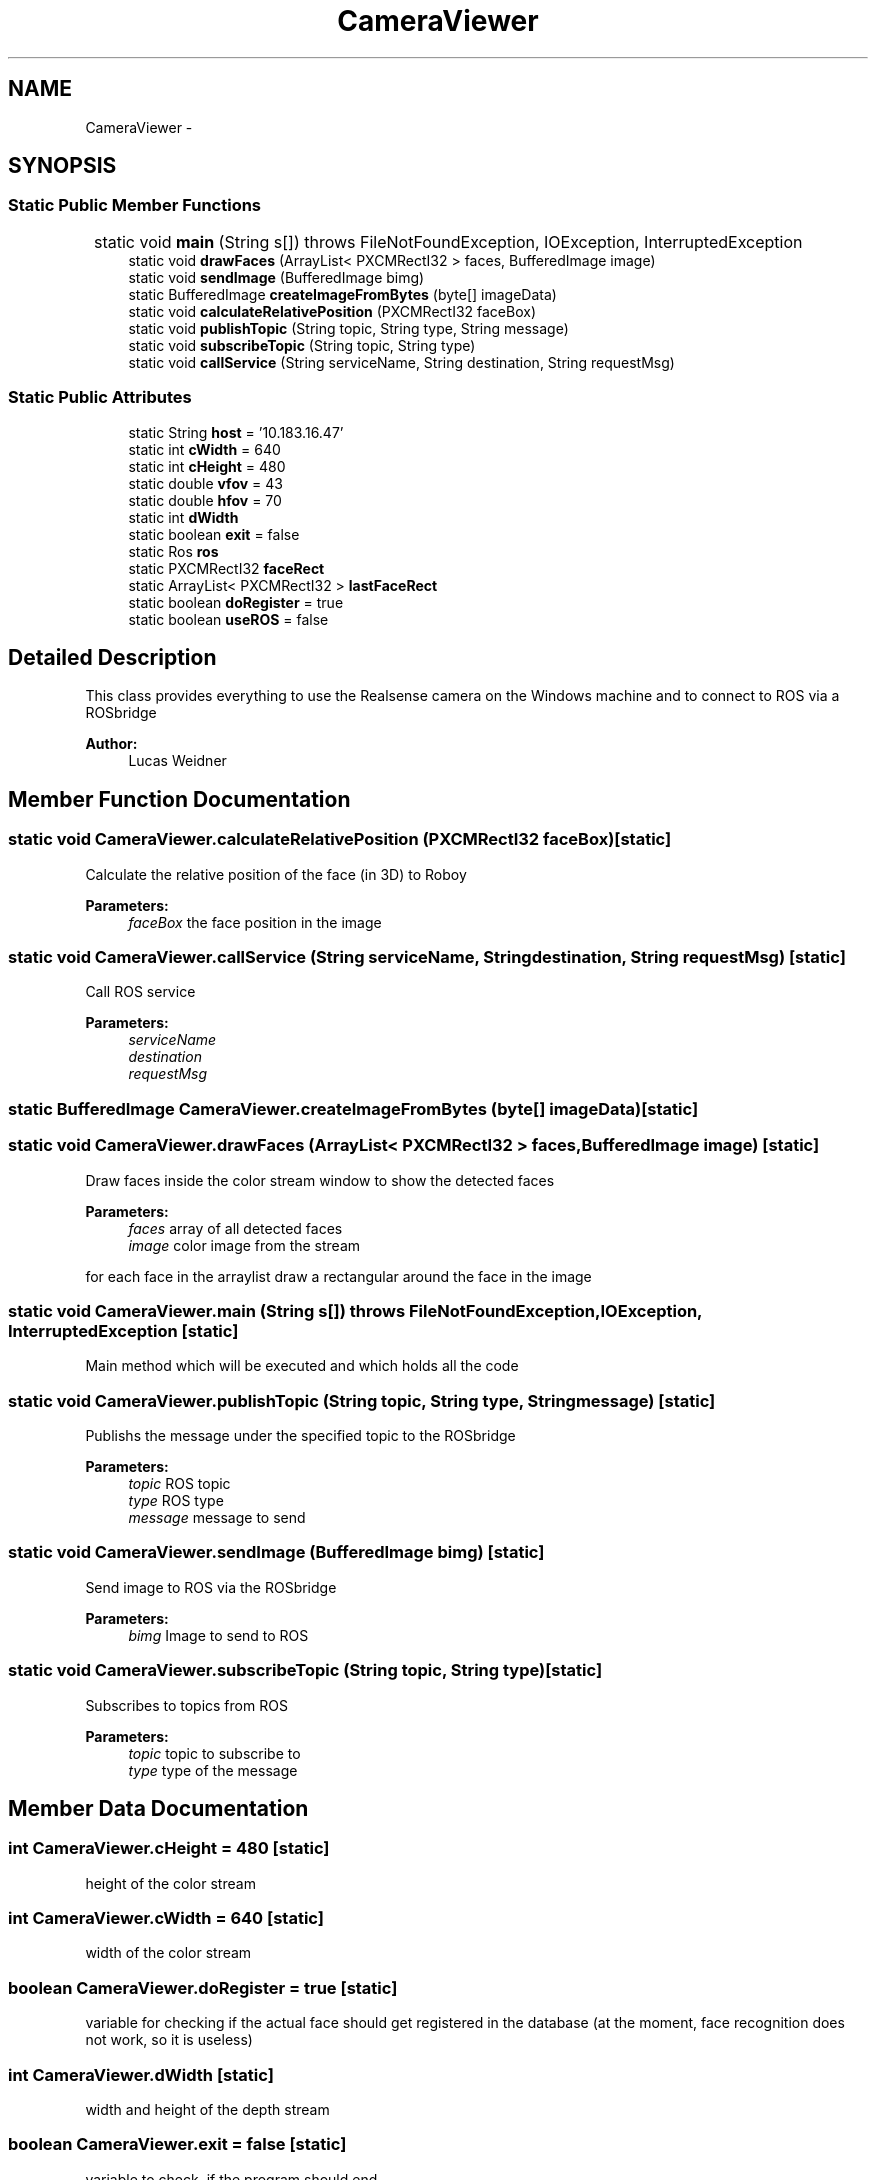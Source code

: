 .TH "CameraViewer" 3 "Wed Apr 6 2016" "Version 1.0" "Realsense" \" -*- nroff -*-
.ad l
.nh
.SH NAME
CameraViewer \- 
.SH SYNOPSIS
.br
.PP
.SS "Static Public Member Functions"

.in +1c
.ti -1c
.RI "static void \fBmain\fP (String s[])  throws FileNotFoundException, IOException, InterruptedException 	"
.br
.ti -1c
.RI "static void \fBdrawFaces\fP (ArrayList< PXCMRectI32 > faces, BufferedImage image)"
.br
.ti -1c
.RI "static void \fBsendImage\fP (BufferedImage bimg)"
.br
.ti -1c
.RI "static BufferedImage \fBcreateImageFromBytes\fP (byte[] imageData)"
.br
.ti -1c
.RI "static void \fBcalculateRelativePosition\fP (PXCMRectI32 faceBox)"
.br
.ti -1c
.RI "static void \fBpublishTopic\fP (String topic, String type, String message)"
.br
.ti -1c
.RI "static void \fBsubscribeTopic\fP (String topic, String type)"
.br
.ti -1c
.RI "static void \fBcallService\fP (String serviceName, String destination, String requestMsg)"
.br
.in -1c
.SS "Static Public Attributes"

.in +1c
.ti -1c
.RI "static String \fBhost\fP = '10\&.183\&.16\&.47'"
.br
.ti -1c
.RI "static int \fBcWidth\fP = 640"
.br
.ti -1c
.RI "static int \fBcHeight\fP = 480"
.br
.ti -1c
.RI "static double \fBvfov\fP = 43"
.br
.ti -1c
.RI "static double \fBhfov\fP = 70"
.br
.ti -1c
.RI "static int \fBdWidth\fP"
.br
.ti -1c
.RI "static boolean \fBexit\fP = false"
.br
.ti -1c
.RI "static Ros \fBros\fP"
.br
.ti -1c
.RI "static PXCMRectI32 \fBfaceRect\fP"
.br
.ti -1c
.RI "static ArrayList< PXCMRectI32 > \fBlastFaceRect\fP"
.br
.ti -1c
.RI "static boolean \fBdoRegister\fP = true"
.br
.ti -1c
.RI "static boolean \fBuseROS\fP = false"
.br
.in -1c
.SH "Detailed Description"
.PP 
This class provides everything to use the Realsense camera on the Windows machine and to connect to ROS via a ROSbridge 
.PP
\fBAuthor:\fP
.RS 4
Lucas Weidner 
.RE
.PP

.SH "Member Function Documentation"
.PP 
.SS "static void CameraViewer\&.calculateRelativePosition (PXCMRectI32 faceBox)\fC [static]\fP"
Calculate the relative position of the face (in 3D) to Roboy 
.PP
\fBParameters:\fP
.RS 4
\fIfaceBox\fP the face position in the image 
.RE
.PP

.SS "static void CameraViewer\&.callService (String serviceName, String destination, String requestMsg)\fC [static]\fP"
Call ROS service 
.PP
\fBParameters:\fP
.RS 4
\fIserviceName\fP 
.br
\fIdestination\fP 
.br
\fIrequestMsg\fP 
.RE
.PP

.SS "static BufferedImage CameraViewer\&.createImageFromBytes (byte[] imageData)\fC [static]\fP"

.SS "static void CameraViewer\&.drawFaces (ArrayList< PXCMRectI32 > faces, BufferedImage image)\fC [static]\fP"
Draw faces inside the color stream window to show the detected faces 
.PP
\fBParameters:\fP
.RS 4
\fIfaces\fP array of all detected faces 
.br
\fIimage\fP color image from the stream 
.RE
.PP
for each face in the arraylist draw a rectangular around the face in the image
.SS "static void CameraViewer\&.main (String s[]) throws FileNotFoundException, IOException, InterruptedException\fC [static]\fP"
Main method which will be executed and which holds all the code 
.SS "static void CameraViewer\&.publishTopic (String topic, String type, String message)\fC [static]\fP"
Publishs the message under the specified topic to the ROSbridge 
.PP
\fBParameters:\fP
.RS 4
\fItopic\fP ROS topic 
.br
\fItype\fP ROS type 
.br
\fImessage\fP message to send 
.RE
.PP

.SS "static void CameraViewer\&.sendImage (BufferedImage bimg)\fC [static]\fP"
Send image to ROS via the ROSbridge 
.PP
\fBParameters:\fP
.RS 4
\fIbimg\fP Image to send to ROS 
.RE
.PP

.SS "static void CameraViewer\&.subscribeTopic (String topic, String type)\fC [static]\fP"
Subscribes to topics from ROS 
.PP
\fBParameters:\fP
.RS 4
\fItopic\fP topic to subscribe to 
.br
\fItype\fP type of the message 
.RE
.PP

.SH "Member Data Documentation"
.PP 
.SS "int CameraViewer\&.cHeight = 480\fC [static]\fP"
height of the color stream 
.SS "int CameraViewer\&.cWidth = 640\fC [static]\fP"
width of the color stream 
.SS "boolean CameraViewer\&.doRegister = true\fC [static]\fP"
variable for checking if the actual face should get registered in the database (at the moment, face recognition does not work, so it is useless) 
.SS "int CameraViewer\&.dWidth\fC [static]\fP"
width and height of the depth stream 
.SS "boolean CameraViewer\&.exit = false\fC [static]\fP"
variable to check, if the program should end 
.SS "PXCMRectI32 CameraViewer\&.faceRect\fC [static]\fP"
rectangular with the face data 
.SS "double CameraViewer\&.hfov = 70\fC [static]\fP"
horizontal field of view of the realsense 
.SS "String CameraViewer\&.host = '10\&.183\&.16\&.47'\fC [static]\fP"
Cchange 'host' to the IP from your linux machine Enter: 'ifconfig' in a terminal in linux and search for 'eth0'\&. Use the 'inet addr'!! 
.SS "ArrayList<PXCMRectI32> CameraViewer\&.lastFaceRect\fC [static]\fP"
array of all faces from the actual frame 
.SS "Ros CameraViewer\&.ros\fC [static]\fP"
ROSbridge 
.SS "boolean CameraViewer\&.useROS = false\fC [static]\fP"
for debugging purposes: if true, the program will connect to linux via ROSbridge 
.SS "double CameraViewer\&.vfov = 43\fC [static]\fP"
vertical field of view of the realsense 

.SH "Author"
.PP 
Generated automatically by Doxygen for Realsense from the source code\&.
